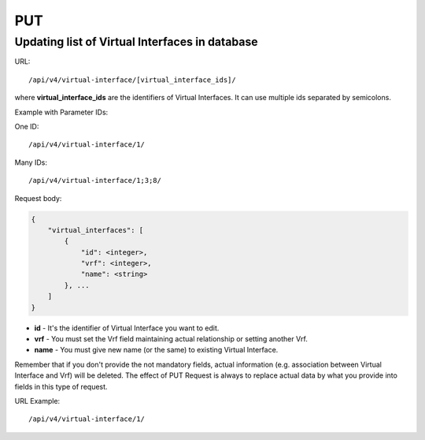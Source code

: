 PUT
###

Updating list of Virtual Interfaces in database
***********************************************

URL::

    /api/v4/virtual-interface/[virtual_interface_ids]/

where **virtual_interface_ids** are the identifiers of Virtual Interfaces. It can use multiple ids separated by semicolons.

Example with Parameter IDs:

One ID::

    /api/v4/virtual-interface/1/

Many IDs::

    /api/v4/virtual-interface/1;3;8/

Request body:

.. code-block:: json

    {
        "virtual_interfaces": [
            {
                "id": <integer>,
                "vrf": <integer>,
                "name": <string>
            }, ...
        ]
    }

* **id** - It's the identifier of Virtual Interface you want to edit.
* **vrf** - You must set the Vrf field maintaining actual relationship or setting another Vrf.
* **name** - You must give new name (or the same) to existing Virtual Interface.

Remember that if you don't provide the not mandatory fields, actual information (e.g. association between Virtual Interface and Vrf) will be deleted. The effect of PUT Request is always to replace actual data by what you provide into fields in this type of request.

URL Example::

    /api/v4/virtual-interface/1/
